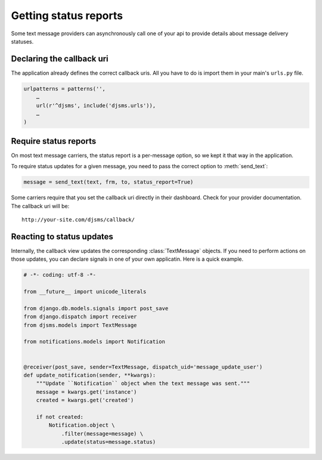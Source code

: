Getting status reports
======================

Some text message providers can asynchronously call one of your api to provide
details about message delivery statuses.

Declaring the callback uri
--------------------------

The application already defines the correct callback uris. All you have to do
is import them in your main's ``urls.py`` file.

.. code:: python

    urlpatterns = patterns('',
        …
        url(r'^djsms', include('djsms.urls')),
        …
    )

Require status reports
----------------------

On most text message carriers, the status report is a per-message option, so we
kept it that way in the application.

.. module:: djsms

To require status updates for a given message, you need to pass the correct
option to :meth:`send_text`:

.. code:: python

    message = send_text(text, frm, to, status_report=True)

Some carriers require that you set the callback uri directly in their
dashboard. Check for your provider documentation. The callback uri will be::

    http://your-site.com/djsms/callback/


Reacting to status updates
--------------------------

.. module:: djsms.models

Internally, the callback view updates the corresponding :class:`TextMessage`
objects. If you need to perform actions on those updates, you can declare
signals in one of your own applicatin. Here is a quick example.

.. code:: python

    # -*- coding: utf-8 -*-

    from __future__ import unicode_literals

    from django.db.models.signals import post_save
    from django.dispatch import receiver
    from djsms.models import TextMessage

    from notifications.models import Notification


    @receiver(post_save, sender=TextMessage, dispatch_uid='message_update_user')
    def update_notification(sender, **kwargs):
        """Update ``Notification`` object when the text message was sent."""
        message = kwargs.get('instance')
        created = kwargs.get('created')

        if not created:
            Notification.object \
                .filter(message=message) \
                .update(status=message.status)
